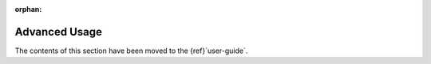 :orphan:

Advanced Usage
==============
The contents of this section have been moved to the {ref}`user-guide`.
